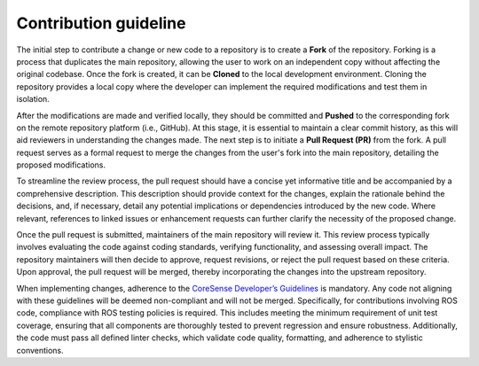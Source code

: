 .. _contribution_guideline:

Contribution guideline
***********************

The initial step to contribute a change or new code to a repository is to create a **Fork** of the repository. Forking is a process that duplicates the main repository, allowing the user to work on an independent copy without affecting the original codebase. 
Once the fork is created, it can be **Cloned** to the local development environment. Cloning the repository provides a local copy where the developer can implement the required modifications and test them in isolation.

After the modifications are made and verified locally, they should be committed and **Pushed** to the corresponding fork on the remote repository platform (i.e., GitHub). At this stage, it is essential to maintain a clear commit history, as this will aid reviewers in understanding the changes made. The next step is to initiate a **Pull Request (PR)** from the fork. A pull request serves as a formal request to merge the changes from the user's fork into the main repository, detailing the proposed modifications.

To streamline the review process, the pull request should have a concise yet informative title and be accompanied by a comprehensive description. This description should provide context for the changes, explain the rationale behind the decisions, and, if necessary, detail any potential implications or dependencies introduced by the new code. Where relevant, references to linked issues or enhancement requests can further clarify the necessity of the proposed change.

Once the pull request is submitted, maintainers of the main repository will review it. This review process typically involves evaluating the code against coding standards, verifying functionality, and assessing overall impact. The repository maintainers will then decide to approve, request revisions, or reject the pull request based on these criteria. Upon approval, the pull request will be merged, thereby incorporating the changes into the upstream repository.

When implementing changes, adherence to the `CoreSense Developer’s Guidelines <https://coresense.eu/wp-content/uploads/2023/11/CORESENSE_D5.1-CoreSense-ROS-Development-Guidelines.pdf>`_ is mandatory. Any code not aligning with these guidelines will be deemed non-compliant and will not be merged. Specifically, for contributions involving ROS code, compliance with ROS testing policies is required. This includes meeting the minimum requirement of unit test coverage, ensuring that all components are thoroughly tested to prevent regression and ensure robustness. Additionally, the code must pass all defined linter checks, which validate code quality, formatting, and adherence to stylistic conventions.
